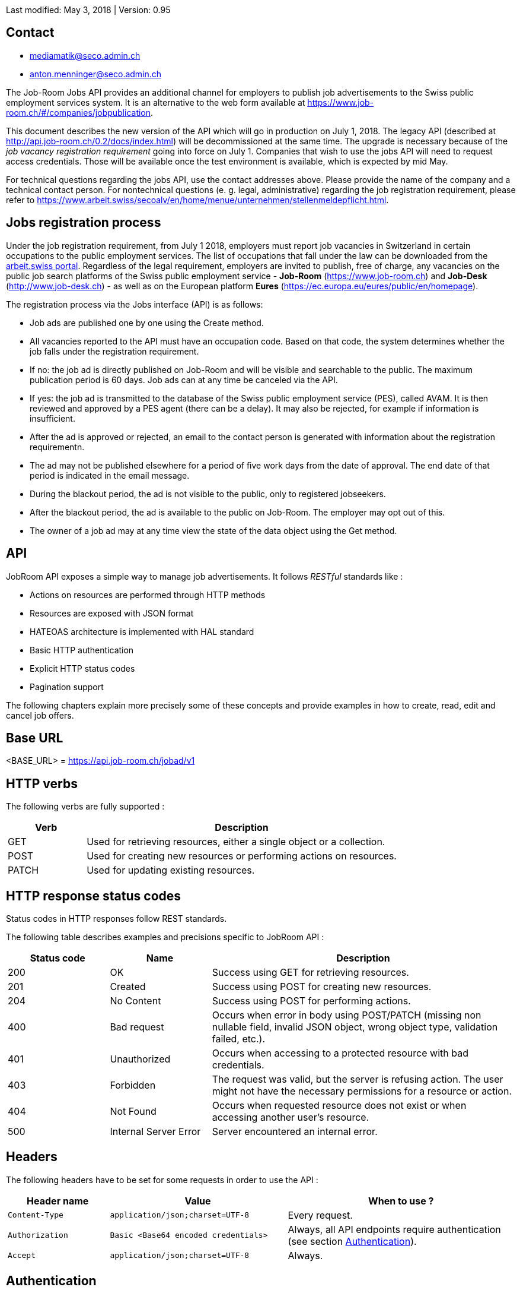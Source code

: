 
Last modified: May 3, 2018 | Version: 0.95

== Contact

* mediamatik@seco.admin.ch
* anton.menninger@seco.admin.ch

The Job-Room Jobs API provides an additional channel for employers to publish job advertisements to the Swiss public employment services system.
It is an alternative to the web form available at https://www.job-room.ch/#/companies/jobpublication.

This document describes the new version of the API which will go in production on July 1, 2018.
The legacy API (described at http://api.job-room.ch/0.2/docs/index.html) will be decommissioned at the same time.
The upgrade is necessary because of the _job vacancy registration requirement_ going into force on July 1.
Companies that wish to use the jobs API will need to request access credentials.
Those will be available once the test environment is available, which is expected by mid May.

For technical questions regarding the jobs API, use the contact addresses above. Please provide the name of the company and a technical contact person.
For nontechnical questions (e. g. legal, administrative) regarding the job registration requirement, please refer to https://www.arbeit.swiss/secoalv/en/home/menue/unternehmen/stellenmeldepflicht.html.

== Jobs registration process

Under the job registration requirement, from July 1 2018, employers must report job vacancies in Switzerland in certain occupations to the public employment services.
The list of occupations that fall under the law can be downloaded from the
https://www.arbeit.swiss/dam/secoalv/de/dokumente/unternehmen/Stellenmeldepflicht/Liste_meldepflichtiger_Berufsarten_mit_zugeh%C3%B6rigen_Berufsbezeichnungen_DE_FR_IT.xlsx.download.xlsx/[arbeit.swiss portal].
Regardless of the legal requirement, employers are invited to publish, free of charge, any vacancies on the public job search platforms of the
Swiss public employment service - *Job-Room* (https://www.job-room.ch) and
*Job-Desk* (http://www.job-desk.ch) - as well as on the European platform *Eures* (https://ec.europa.eu/eures/public/en/homepage).

The registration process via the Jobs interface (API) is as follows:

* Job ads are published one by one using the Create method.
* All vacancies reported to the API must have an occupation code. Based on that code, the system determines whether the job falls under the registration requirement.
* If no: the job ad is directly published on Job-Room and will be visible and searchable to the public. The maximum publication period is 60 days. Job ads can at any time be canceled via the API.
* If yes: the job ad is transmitted to the database of the Swiss public employment service (PES), called AVAM. It is then reviewed and approved by a PES agent (there can be a delay). It may also be rejected, for example if information is insufficient.
* After the ad is approved or rejected, an email to the contact person is generated with information about the registration requirementn.
* The ad may not be published elsewhere for a period of five work days from the date of approval. The end date of that period is indicated in the email message.
* During the blackout period, the ad is not visible to the public, only to registered jobseekers.
* After the blackout period, the ad is available to the public on Job-Room. The employer may opt out of this.
* The owner of a job ad may at any time view the state of the data object using the Get method.

== API

JobRoom API exposes a simple way to manage job advertisements. It follows _RESTful_ standards like :

* Actions on resources are performed through HTTP methods
* Resources are exposed with JSON format
* HATEOAS architecture is implemented with HAL standard
* Basic HTTP authentication
* Explicit HTTP status codes
* Pagination support

The following chapters explain more precisely some of these concepts and provide examples in how to create, read, edit and cancel job offers.

== Base URL

<BASE_URL> = https://api.job-room.ch/jobad/v1

== HTTP verbs

The following verbs are fully supported :

[cols="20,80"]
|===
| Verb | Description

| GET | Used for retrieving resources, either a single object or a collection.
| POST | Used for creating new resources or performing actions on resources.
| PATCH | Used for updating existing resources.
|===

== HTTP response status codes

Status codes in HTTP responses follow REST standards.

The following table describes examples and precisions specific to JobRoom API :

[cols="20,20,60"]
|===
| Status code | Name | Description

| 200 | OK | Success using GET for retrieving resources.
| 201 | Created | Success using POST for creating new resources.
| 204 | No Content | Success using POST for performing actions.
| 400 | Bad request | Occurs when error in body using POST/PATCH (missing non nullable field, invalid JSON object, wrong object type, validation failed, etc.).
| 401 | Unauthorized | Occurs when accessing to a protected resource with bad credentials.
| 403 | Forbidden | The request was valid, but the server is refusing action. The user might not have the necessary permissions for a resource or action.
| 404 | Not Found | Occurs when requested resource does not exist or when accessing another user's resource.
| 500 | Internal Server Error | Server encountered an internal error.
|===

== Headers

The following headers have to be set for some requests in order to use the API :

[cols="20,35,45"]
|===
| Header name | Value | When to use ?

| `Content-Type` | `application/json;charset=UTF-8` | Every request.
| `Authorization` | `Basic <Base64 encoded credentials>` | Always, all API endpoints require authentication (see section <<Authentication>>).
| `Accept` | `application/json;charset=UTF-8` | Always.
|===

== Authentication

NOTE: First, you need to get a username and password.

Authentication is done using HTTP Basic Auth.

Every request to the API must have a header `Authorization` with a value constructed like : +
`Basic _Base64(username:password)_`. +
Value after `Basic` is a Base64 representation of the string containing the username and the password, separated by a colon.

[%hardbreaks]
Example :
username : *user*
password : *password*
The value of the `Authorization` header will be `Basic dXNlcjpwYXNzd29yZA==`.
